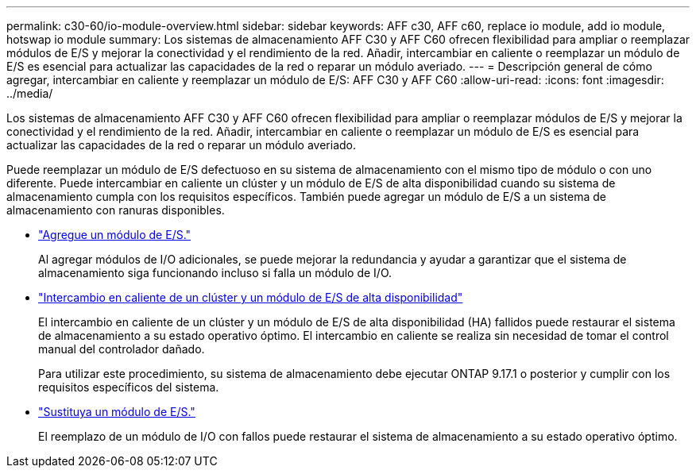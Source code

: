 ---
permalink: c30-60/io-module-overview.html 
sidebar: sidebar 
keywords: AFF c30, AFF c60, replace io module, add io module, hotswap io module 
summary: Los sistemas de almacenamiento AFF C30 y AFF C60 ofrecen flexibilidad para ampliar o reemplazar módulos de E/S y mejorar la conectividad y el rendimiento de la red. Añadir, intercambiar en caliente o reemplazar un módulo de E/S es esencial para actualizar las capacidades de la red o reparar un módulo averiado. 
---
= Descripción general de cómo agregar, intercambiar en caliente y reemplazar un módulo de E/S: AFF C30 y AFF C60
:allow-uri-read: 
:icons: font
:imagesdir: ../media/


[role="lead"]
Los sistemas de almacenamiento AFF C30 y AFF C60 ofrecen flexibilidad para ampliar o reemplazar módulos de E/S y mejorar la conectividad y el rendimiento de la red. Añadir, intercambiar en caliente o reemplazar un módulo de E/S es esencial para actualizar las capacidades de la red o reparar un módulo averiado.

Puede reemplazar un módulo de E/S defectuoso en su sistema de almacenamiento con el mismo tipo de módulo o con uno diferente. Puede intercambiar en caliente un clúster y un módulo de E/S de alta disponibilidad cuando su sistema de almacenamiento cumpla con los requisitos específicos. También puede agregar un módulo de E/S a un sistema de almacenamiento con ranuras disponibles.

* link:io-module-add.html["Agregue un módulo de E/S."]
+
Al agregar módulos de I/O adicionales, se puede mejorar la redundancia y ayudar a garantizar que el sistema de almacenamiento siga funcionando incluso si falla un módulo de I/O.

* link:io-module-hotswap-ha-slot4.html["Intercambio en caliente de un clúster y un módulo de E/S de alta disponibilidad"]
+
El intercambio en caliente de un clúster y un módulo de E/S de alta disponibilidad (HA) fallidos puede restaurar el sistema de almacenamiento a su estado operativo óptimo. El intercambio en caliente se realiza sin necesidad de tomar el control manual del controlador dañado.

+
Para utilizar este procedimiento, su sistema de almacenamiento debe ejecutar ONTAP 9.17.1 o posterior y cumplir con los requisitos específicos del sistema.

* link:io-module-replace.html["Sustituya un módulo de E/S."]
+
El reemplazo de un módulo de I/O con fallos puede restaurar el sistema de almacenamiento a su estado operativo óptimo.



